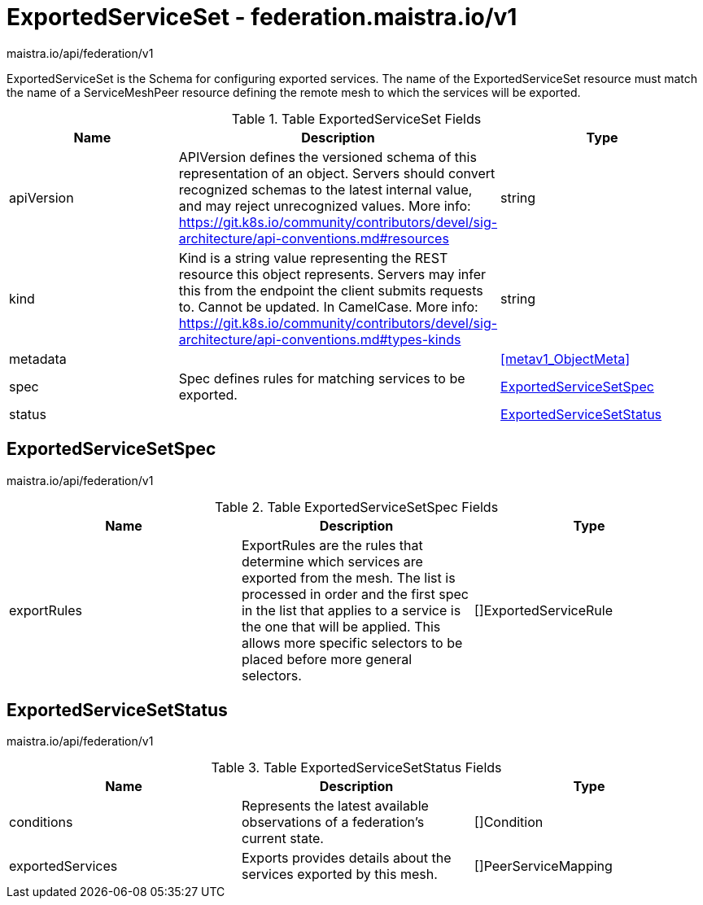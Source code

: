

= ExportedServiceSet - federation.maistra.io/v1

:toc: right

maistra.io/api/federation/v1

ExportedServiceSet is the Schema for configuring exported services.  The name of the ExportedServiceSet resource must match the name of a ServiceMeshPeer resource defining the remote mesh to which the services will be exported.

.Table ExportedServiceSet Fields
|===
| Name | Description | Type

| apiVersion
| APIVersion defines the versioned schema of this representation of an object. Servers should convert recognized schemas to the latest internal value, and may reject unrecognized values. More info: https://git.k8s.io/community/contributors/devel/sig-architecture/api-conventions.md#resources
| string

| kind
| Kind is a string value representing the REST resource this object represents. Servers may infer this from the endpoint the client submits requests to. Cannot be updated. In CamelCase. More info: https://git.k8s.io/community/contributors/devel/sig-architecture/api-conventions.md#types-kinds
| string

| metadata
| 
| <<metav1_ObjectMeta>>

| spec
| Spec defines rules for matching services to be exported.
| <<ExportedServiceSetSpec>>

| status
| 
| <<ExportedServiceSetStatus>>

|===


[#ExportedServiceSetSpec]
== ExportedServiceSetSpec

maistra.io/api/federation/v1

.Table ExportedServiceSetSpec Fields
|===
| Name | Description | Type

| exportRules
| ExportRules are the rules that determine which services are exported from the mesh.  The list is processed in order and the first spec in the list that applies to a service is the one that will be applied.  This allows more specific selectors to be placed before more general selectors.
| []ExportedServiceRule

|===


[#ExportedServiceSetStatus]
== ExportedServiceSetStatus

maistra.io/api/federation/v1

.Table ExportedServiceSetStatus Fields
|===
| Name | Description | Type

| conditions
| Represents the latest available observations of a federation's current state.
| []Condition

| exportedServices
| Exports provides details about the services exported by this mesh.
| []PeerServiceMapping

|===


